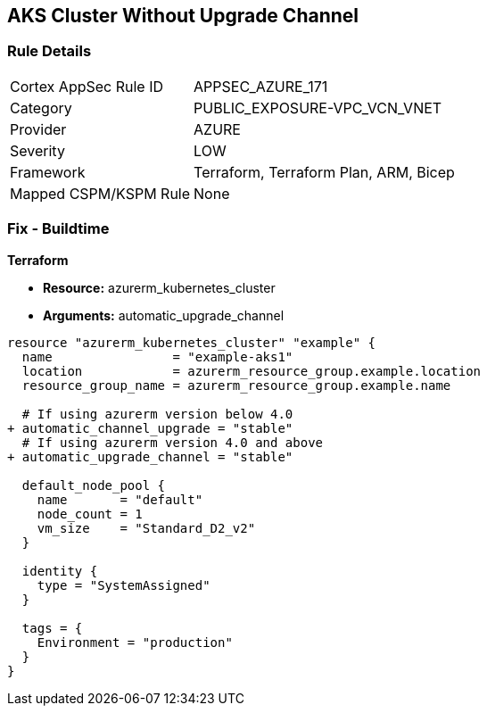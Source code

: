 == AKS Cluster Without Upgrade Channel
// Ensure AKS cluster upgrade channel is chosen

=== Rule Details

[cols="1,3"]
|===
|Cortex AppSec Rule ID |APPSEC_AZURE_171
|Category |PUBLIC_EXPOSURE-VPC_VCN_VNET
|Provider |AZURE
|Severity |LOW
|Framework |Terraform, Terraform Plan, ARM, Bicep
|Mapped CSPM/KSPM Rule |None
|===


=== Fix - Buildtime

*Terraform*

* *Resource:* azurerm_kubernetes_cluster
* *Arguments:* automatic_upgrade_channel

[source,terraform]
----
resource "azurerm_kubernetes_cluster" "example" {
  name                = "example-aks1"
  location            = azurerm_resource_group.example.location
  resource_group_name = azurerm_resource_group.example.name

  # If using azurerm version below 4.0
+ automatic_channel_upgrade = "stable"
  # If using azurerm version 4.0 and above
+ automatic_upgrade_channel = "stable"

  default_node_pool {
    name       = "default"
    node_count = 1
    vm_size    = "Standard_D2_v2"
  }

  identity {
    type = "SystemAssigned"
  }

  tags = {
    Environment = "production"
  }
}
----
